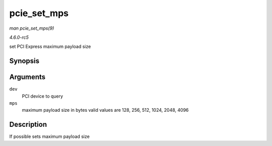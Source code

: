 .. -*- coding: utf-8; mode: rst -*-

.. _API-pcie-set-mps:

============
pcie_set_mps
============

*man pcie_set_mps(9)*

*4.6.0-rc5*

set PCI Express maximum payload size


Synopsis
========

.. c:function:: int pcie_set_mps( struct pci_dev * dev, int mps )

Arguments
=========

``dev``
    PCI device to query

``mps``
    maximum payload size in bytes valid values are 128, 256, 512, 1024,
    2048, 4096


Description
===========

If possible sets maximum payload size


.. ------------------------------------------------------------------------------
.. This file was automatically converted from DocBook-XML with the dbxml
.. library (https://github.com/return42/sphkerneldoc). The origin XML comes
.. from the linux kernel, refer to:
..
.. * https://github.com/torvalds/linux/tree/master/Documentation/DocBook
.. ------------------------------------------------------------------------------
